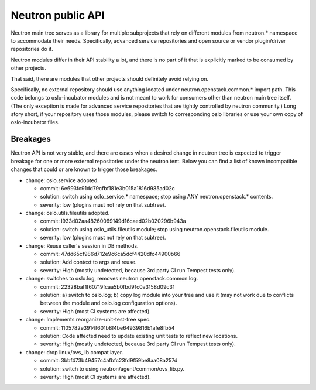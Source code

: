 ..
      Licensed under the Apache License, Version 2.0 (the "License"); you may
      not use this file except in compliance with the License. You may obtain
      a copy of the License at

          http://www.apache.org/licenses/LICENSE-2.0

      Unless required by applicable law or agreed to in writing, software
      distributed under the License is distributed on an "AS IS" BASIS, WITHOUT
      WARRANTIES OR CONDITIONS OF ANY KIND, either express or implied. See the
      License for the specific language governing permissions and limitations
      under the License.


      Convention for heading levels in Neutron devref:
      =======  Heading 0 (reserved for the title in a document)
      -------  Heading 1
      ~~~~~~~  Heading 2
      +++++++  Heading 3
      '''''''  Heading 4
      (Avoid deeper levels because they do not render well.)


Neutron public API
==================

Neutron main tree serves as a library for multiple subprojects that rely on
different modules from neutron.* namespace to accommodate their needs.
Specifically, advanced service repositories and open source or vendor
plugin/driver repositories do it.

Neutron modules differ in their API stability a lot, and there is no part of it
that is explicitly marked to be consumed by other projects.

That said, there are modules that other projects should definitely avoid relying on.

Specifically, no external repository should use anything located under
neutron.openstack.common.* import path. This code belongs to oslo-incubator
modules and is not meant to work for consumers other than neutron main tree
itself. (The only exception is made for advanced service repositories that are
tightly controlled by neutron community.) Long story short, if your repository
uses those modules, please switch to corresponding oslo libraries or use your
own copy of oslo-incubator files.


Breakages
---------

Neutron API is not very stable, and there are cases when a desired change in
neutron tree is expected to trigger breakage for one or more external
repositories under the neutron tent. Below you can find a list of known
incompatible changes that could or are known to trigger those breakages.

* change: oslo.service adopted.

  - commit: 6e693fc91dd79cfbf181e3b015a1816d985ad02c
  - solution: switch using oslo_service.* namespace; stop using ANY neutron.openstack.* contents.
  - severity: low (plugins must not rely on that subtree).

* change: oslo.utils.fileutils adopted.

  - commit: I933d02aa48260069149d16caed02b020296b943a
  - solution: switch using oslo_utils.fileutils module; stop using neutron.openstack.fileutils module.
  - severity: low (plugins must not rely on that subtree).

* change: Reuse caller's session in DB methods.

  - commit: 47dd65cf986d712e9c6ca5dcf4420dfc44900b66
  - solution: Add context to args and reuse.
  - severity: High (mostly undetected, because 3rd party CI run Tempest tests only).

* change: switches to oslo.log, removes neutron.openstack.common.log.

  - commit: 22328baf1f60719fcaa5b0fbd91c0a3158d09c31
  - solution: a) switch to oslo.log; b) copy log module into your tree and use it
    (may not work due to conflicts between the module and oslo.log configuration options).
  - severity: High (most CI systems are affected).

* change: Implements reorganize-unit-test-tree spec.

  - commit: 1105782e3914f601b8f4be64939816b1afe8fb54
  - solution: Code affected need to update existing unit tests to reflect new locations.
  - severity: High (mostly undetected, because 3rd party CI run Tempest tests only).

* change: drop linux/ovs_lib compat layer.

  - commit: 3bbf473b49457c4afbfc23fd9f59be8aa08a257d
  - solution: switch to using neutron/agent/common/ovs_lib.py.
  - severity: High (most CI systems are affected).
